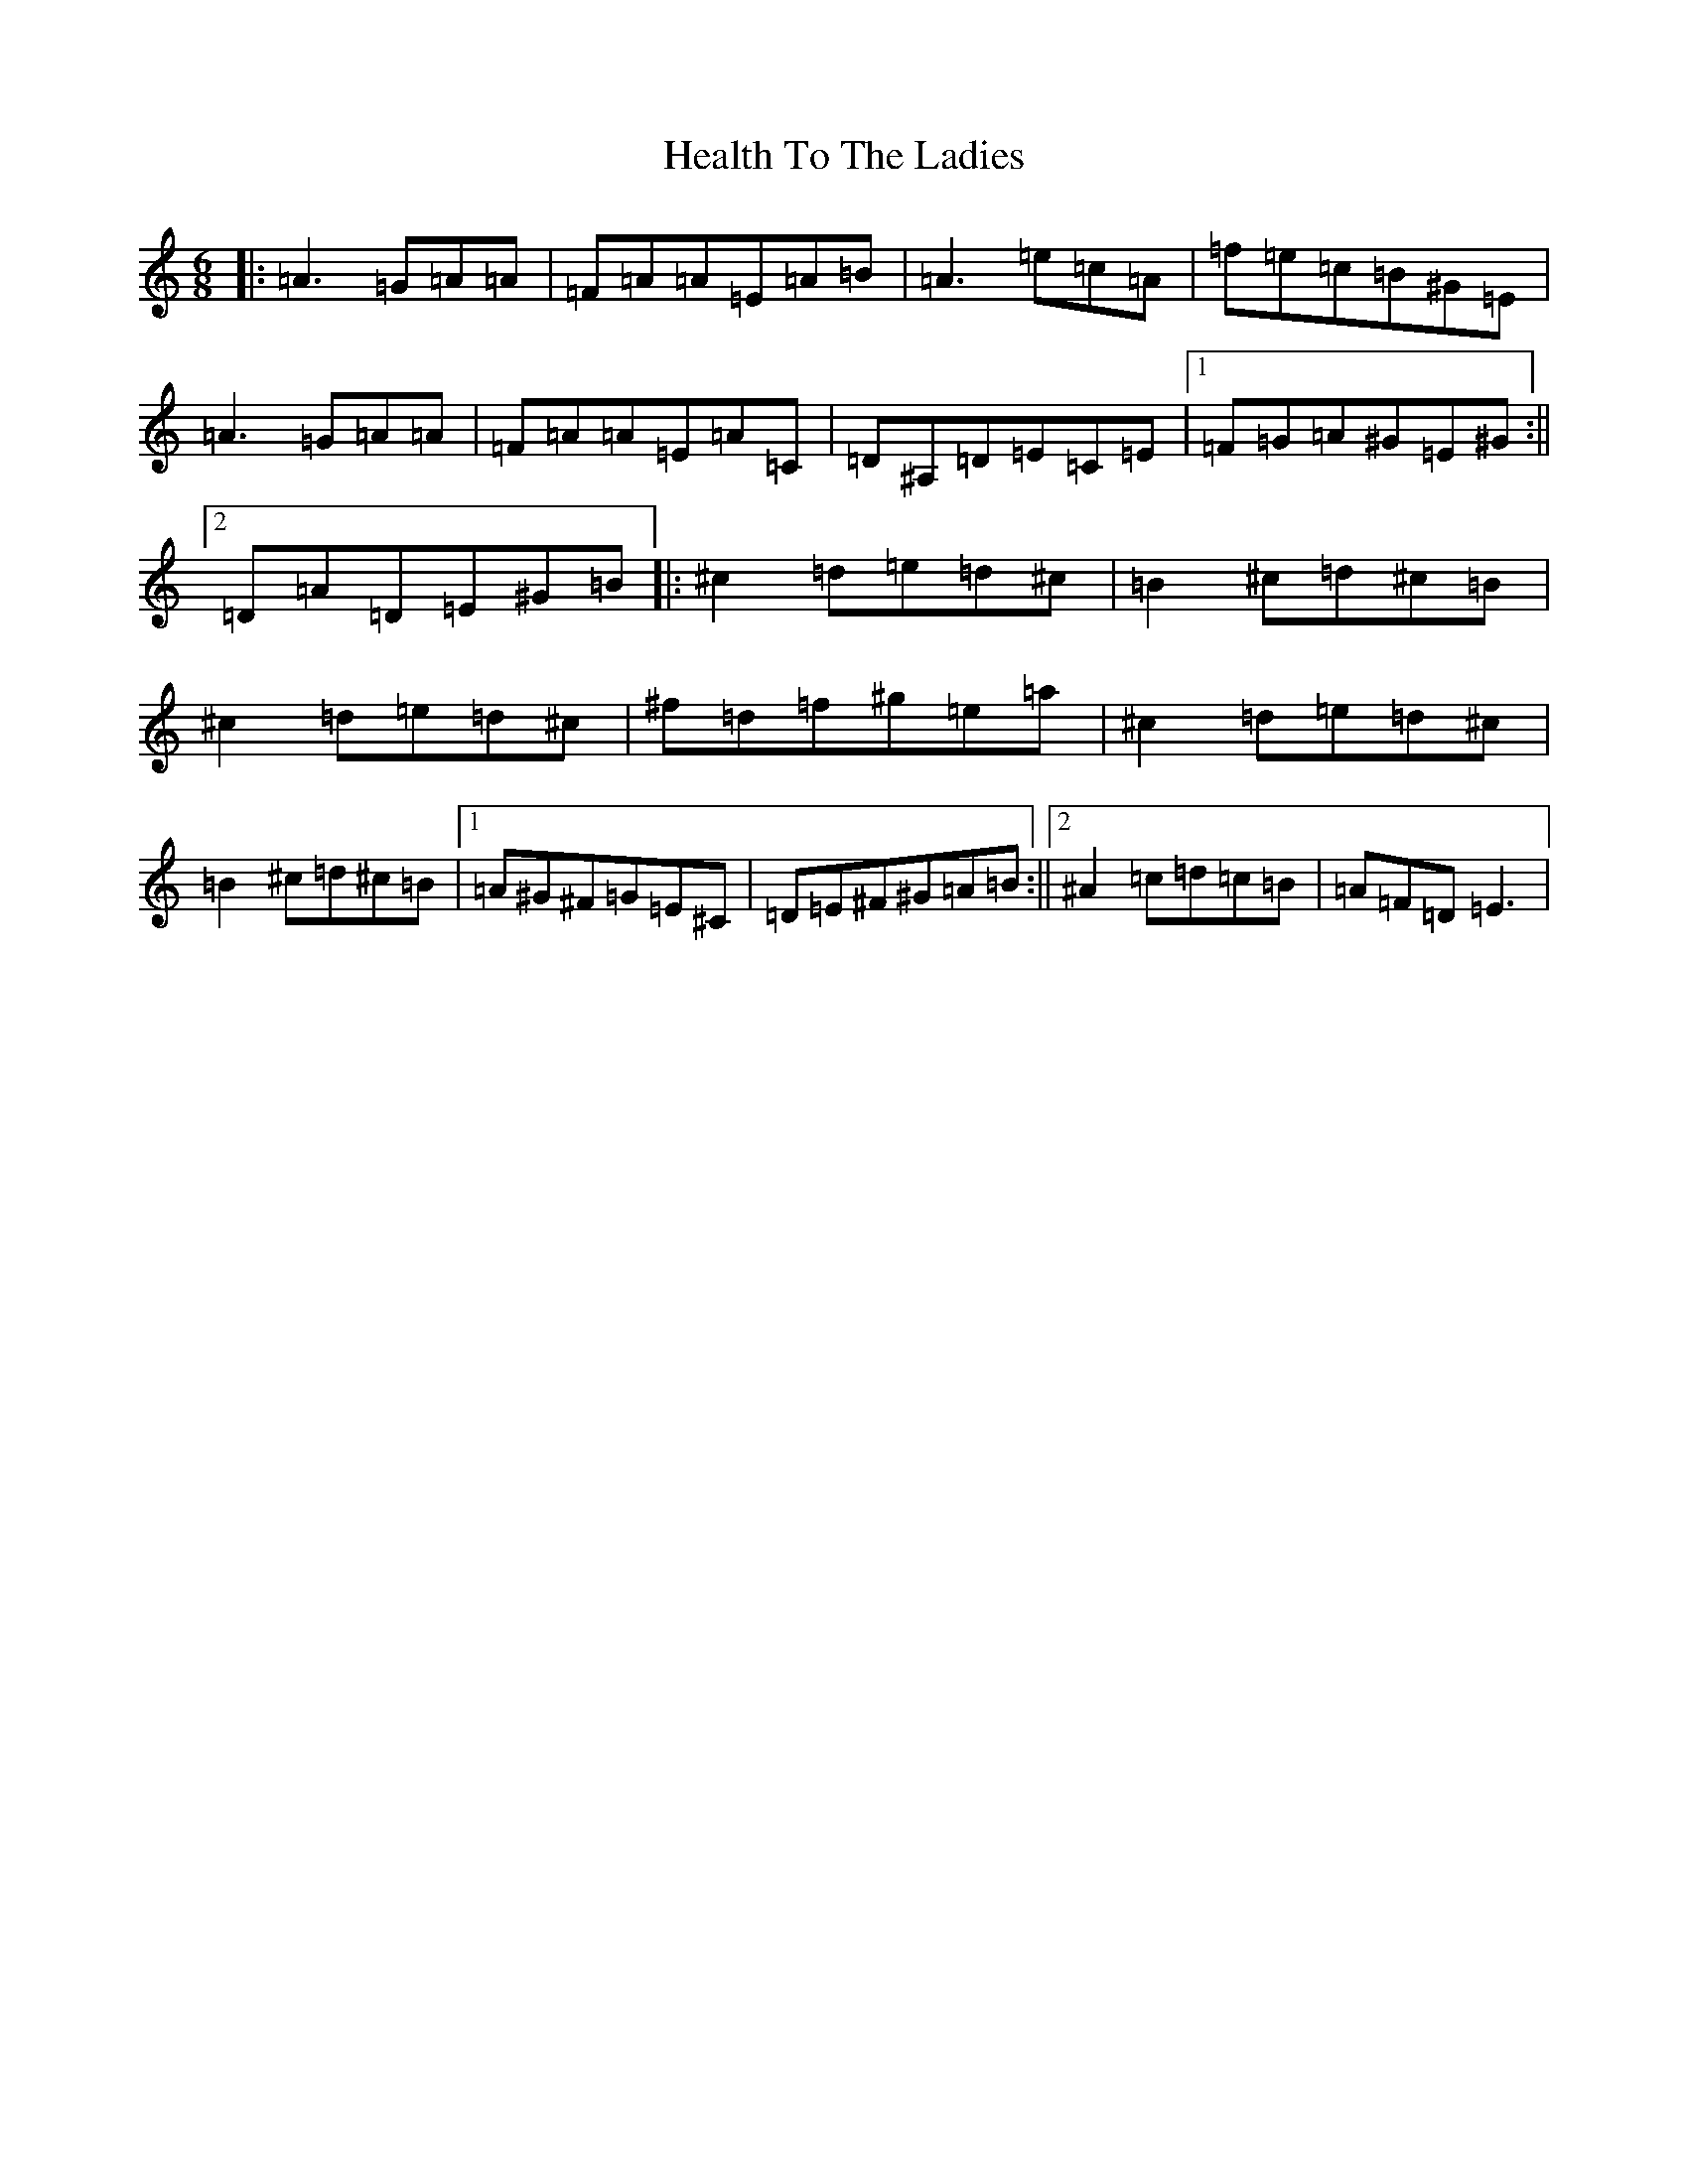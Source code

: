 X: 20382
T: Health To The Ladies
S: https://thesession.org/tunes/327#setting13102
Z: A Major
R: jig
M: 6/8
L: 1/8
K: C Major
|:=A3=G=A=A|=F=A=A=E=A=B|=A3=e=c=A|=f=e=c=B^G=E|=A3=G=A=A|=F=A=A=E=A=C|=D^A,=D=E=C=E|1=F=G=A^G=E^G:||2=D=A=D=E^G=B|:^c2=d=e=d^c|=B2^c=d^c=B|^c2=d=e=d^c|^f=d=f^g=e=a|^c2=d=e=d^c|=B2^c=d^c=B|1=A^G^F=G=E^C|=D=E^F^G=A=B:||2^A2=c=d=c=B|=A=F=D=E3|